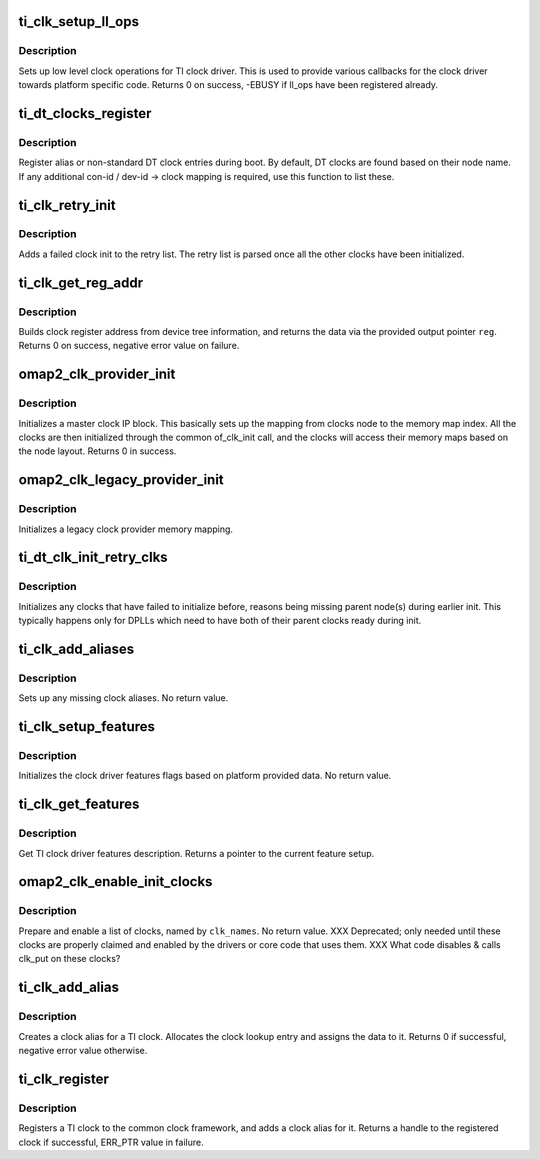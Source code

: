 .. -*- coding: utf-8; mode: rst -*-
.. src-file: drivers/clk/ti/clk.c

.. _`ti_clk_setup_ll_ops`:

ti_clk_setup_ll_ops
===================

.. c:function:: int ti_clk_setup_ll_ops(struct ti_clk_ll_ops *ops)

    setup low level clock operations

    :param struct ti_clk_ll_ops \*ops:
        low level clock ops descriptor

.. _`ti_clk_setup_ll_ops.description`:

Description
-----------

Sets up low level clock operations for TI clock driver. This is used
to provide various callbacks for the clock driver towards platform
specific code. Returns 0 on success, -EBUSY if ll_ops have been
registered already.

.. _`ti_dt_clocks_register`:

ti_dt_clocks_register
=====================

.. c:function:: void ti_dt_clocks_register(struct ti_dt_clk oclks)

    register DT alias clocks during boot

    :param struct ti_dt_clk oclks:
        list of clocks to register

.. _`ti_dt_clocks_register.description`:

Description
-----------

Register alias or non-standard DT clock entries during boot. By
default, DT clocks are found based on their node name. If any
additional con-id / dev-id -> clock mapping is required, use this
function to list these.

.. _`ti_clk_retry_init`:

ti_clk_retry_init
=================

.. c:function:: int ti_clk_retry_init(struct device_node *node, struct clk_hw *hw, ti_of_clk_init_cb_t func)

    retries a failed clock init at later phase

    :param struct device_node \*node:
        device not for the clock

    :param struct clk_hw \*hw:
        partially initialized clk_hw struct for the clock

    :param ti_of_clk_init_cb_t func:
        init function to be called for the clock

.. _`ti_clk_retry_init.description`:

Description
-----------

Adds a failed clock init to the retry list. The retry list is parsed
once all the other clocks have been initialized.

.. _`ti_clk_get_reg_addr`:

ti_clk_get_reg_addr
===================

.. c:function:: int ti_clk_get_reg_addr(struct device_node *node, int index, struct clk_omap_reg *reg)

    get register address for a clock register

    :param struct device_node \*node:
        device node for the clock

    :param int index:
        register index from the clock node

    :param struct clk_omap_reg \*reg:
        pointer to target register struct

.. _`ti_clk_get_reg_addr.description`:

Description
-----------

Builds clock register address from device tree information, and returns
the data via the provided output pointer \ ``reg``\ . Returns 0 on success,
negative error value on failure.

.. _`omap2_clk_provider_init`:

omap2_clk_provider_init
=======================

.. c:function:: int omap2_clk_provider_init(struct device_node *parent, int index, struct regmap *syscon, void __iomem *mem)

    init master clock provider

    :param struct device_node \*parent:
        master node

    :param int index:
        internal index for clk_reg_ops

    :param struct regmap \*syscon:
        syscon regmap pointer for accessing clock registers

    :param void __iomem \*mem:
        iomem pointer for the clock provider memory area, only used if
        syscon is not provided

.. _`omap2_clk_provider_init.description`:

Description
-----------

Initializes a master clock IP block. This basically sets up the
mapping from clocks node to the memory map index. All the clocks
are then initialized through the common of_clk_init call, and the
clocks will access their memory maps based on the node layout.
Returns 0 in success.

.. _`omap2_clk_legacy_provider_init`:

omap2_clk_legacy_provider_init
==============================

.. c:function:: void omap2_clk_legacy_provider_init(int index, void __iomem *mem)

    initialize a legacy clock provider

    :param int index:
        index for the clock provider

    :param void __iomem \*mem:
        iomem pointer for the clock provider memory area

.. _`omap2_clk_legacy_provider_init.description`:

Description
-----------

Initializes a legacy clock provider memory mapping.

.. _`ti_dt_clk_init_retry_clks`:

ti_dt_clk_init_retry_clks
=========================

.. c:function:: void ti_dt_clk_init_retry_clks( void)

    init clocks from the retry list

    :param  void:
        no arguments

.. _`ti_dt_clk_init_retry_clks.description`:

Description
-----------

Initializes any clocks that have failed to initialize before,
reasons being missing parent node(s) during earlier init. This
typically happens only for DPLLs which need to have both of their
parent clocks ready during init.

.. _`ti_clk_add_aliases`:

ti_clk_add_aliases
==================

.. c:function:: void ti_clk_add_aliases( void)

    setup clock aliases

    :param  void:
        no arguments

.. _`ti_clk_add_aliases.description`:

Description
-----------

Sets up any missing clock aliases. No return value.

.. _`ti_clk_setup_features`:

ti_clk_setup_features
=====================

.. c:function:: void ti_clk_setup_features(struct ti_clk_features *features)

    setup clock features flags

    :param struct ti_clk_features \*features:
        features definition to use

.. _`ti_clk_setup_features.description`:

Description
-----------

Initializes the clock driver features flags based on platform
provided data. No return value.

.. _`ti_clk_get_features`:

ti_clk_get_features
===================

.. c:function:: const struct ti_clk_features *ti_clk_get_features( void)

    get clock driver features flags

    :param  void:
        no arguments

.. _`ti_clk_get_features.description`:

Description
-----------

Get TI clock driver features description. Returns a pointer
to the current feature setup.

.. _`omap2_clk_enable_init_clocks`:

omap2_clk_enable_init_clocks
============================

.. c:function:: void omap2_clk_enable_init_clocks(const char **clk_names, u8 num_clocks)

    prepare & enable a list of clocks

    :param const char \*\*clk_names:
        ptr to an array of strings of clock names to enable

    :param u8 num_clocks:
        number of clock names in \ ``clk_names``\ 

.. _`omap2_clk_enable_init_clocks.description`:

Description
-----------

Prepare and enable a list of clocks, named by \ ``clk_names``\ .  No
return value. XXX Deprecated; only needed until these clocks are
properly claimed and enabled by the drivers or core code that uses
them.  XXX What code disables & calls clk_put on these clocks?

.. _`ti_clk_add_alias`:

ti_clk_add_alias
================

.. c:function:: int ti_clk_add_alias(struct device *dev, struct clk *clk, const char *con)

    add a clock alias for a TI clock

    :param struct device \*dev:
        device alias for this clock

    :param struct clk \*clk:
        clock handle to create alias for

    :param const char \*con:
        connection ID for this clock

.. _`ti_clk_add_alias.description`:

Description
-----------

Creates a clock alias for a TI clock. Allocates the clock lookup entry
and assigns the data to it. Returns 0 if successful, negative error
value otherwise.

.. _`ti_clk_register`:

ti_clk_register
===============

.. c:function:: struct clk *ti_clk_register(struct device *dev, struct clk_hw *hw, const char *con)

    register a TI clock to the common clock framework

    :param struct device \*dev:
        device for this clock

    :param struct clk_hw \*hw:
        hardware clock handle

    :param const char \*con:
        connection ID for this clock

.. _`ti_clk_register.description`:

Description
-----------

Registers a TI clock to the common clock framework, and adds a clock
alias for it. Returns a handle to the registered clock if successful,
ERR_PTR value in failure.

.. This file was automatic generated / don't edit.

